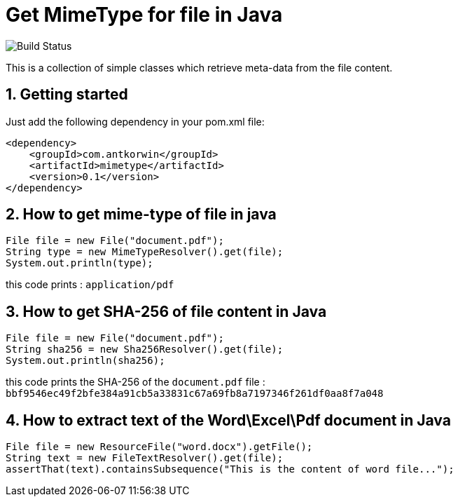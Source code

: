 :sectnums:

= Get MimeType for file in Java

image:https://github.com/antkorwin/mimetype/workflows/Build/badge.svg["Build Status"]

This is a collection of simple classes which retrieve meta-data from the file content.

== Getting started

Just add the following dependency in your pom.xml file:

[source,xml]
----
<dependency>
    <groupId>com.antkorwin</groupId>
    <artifactId>mimetype</artifactId>
    <version>0.1</version>
</dependency>
----

== How to get mime-type of file in java

[source,java]
----
File file = new File("document.pdf");
String type = new MimeTypeResolver().get(file);
System.out.println(type);
----

this code prints : `application/pdf`

== How to get SHA-256 of file content in Java

[source,java]
----
File file = new File("document.pdf");
String sha256 = new Sha256Resolver().get(file);
System.out.println(sha256);
----

this code prints the SHA-256 of the `document.pdf` file :
`bbf9546ec49f2bfe384a91cb5a33831c67a69fb8a7197346f261df0aa8f7a048`


== How to extract text of the Word\Excel\Pdf document in Java

[source, java]
----
File file = new ResourceFile("word.docx").getFile();
String text = new FileTextResolver().get(file);
assertThat(text).containsSubsequence("This is the content of word file...");
----

